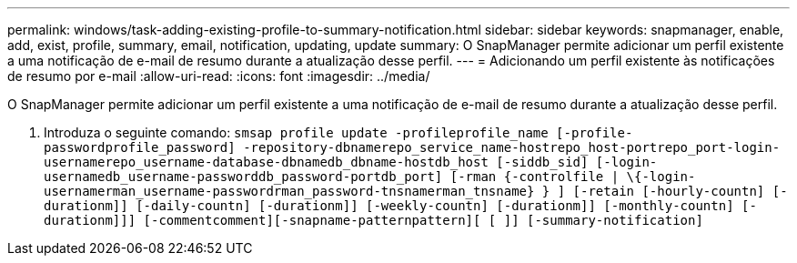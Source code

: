 ---
permalink: windows/task-adding-existing-profile-to-summary-notification.html 
sidebar: sidebar 
keywords: snapmanager, enable, add, exist, profile, summary, email, notification, updating, update 
summary: O SnapManager permite adicionar um perfil existente a uma notificação de e-mail de resumo durante a atualização desse perfil. 
---
= Adicionando um perfil existente às notificações de resumo por e-mail
:allow-uri-read: 
:icons: font
:imagesdir: ../media/


[role="lead"]
O SnapManager permite adicionar um perfil existente a uma notificação de e-mail de resumo durante a atualização desse perfil.

. Introduza o seguinte comando: `smsap profile update -profileprofile_name [-profile-passwordprofile_password] -repository-dbnamerepo_service_name-hostrepo_host-portrepo_port-login-usernamerepo_username-database-dbnamedb_dbname-hostdb_host [-siddb_sid] [-login-usernamedb_username-passworddb_password-portdb_port] [-rman {-controlfile | \{-login-usernamerman_username-passwordrman_password-tnsnamerman_tnsname} } ] [-retain [-hourly-countn] [-durationm]] [-daily-countn] [-durationm]] [-weekly-countn] [-durationm]] [-monthly-countn] [-durationm]]] [-commentcomment][-snapname-patternpattern][ [ ]] [-summary-notification]`

